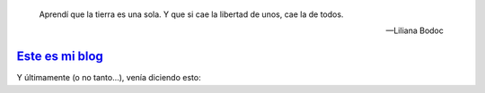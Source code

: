 .. title: El rejunte online de todo lo que deseo compartir...
.. slug: index
.. date: 1970-01-01 00:00:00
.. tags: 
.. category: 
.. link: 
.. description: El blog de cHagHi
.. type: text
.. author: cHagHi

.. pull-quote::

   Aprendí que la tierra es una sola. Y que si cae la libertad de unos, cae la de todos.

   -- Liliana Bodoc

`Este es mi blog <./blog/index.html>`_
======================================

Y últimamente (o no tanto...), venía diciendo esto:

.. post-list::
   :stop: 5
